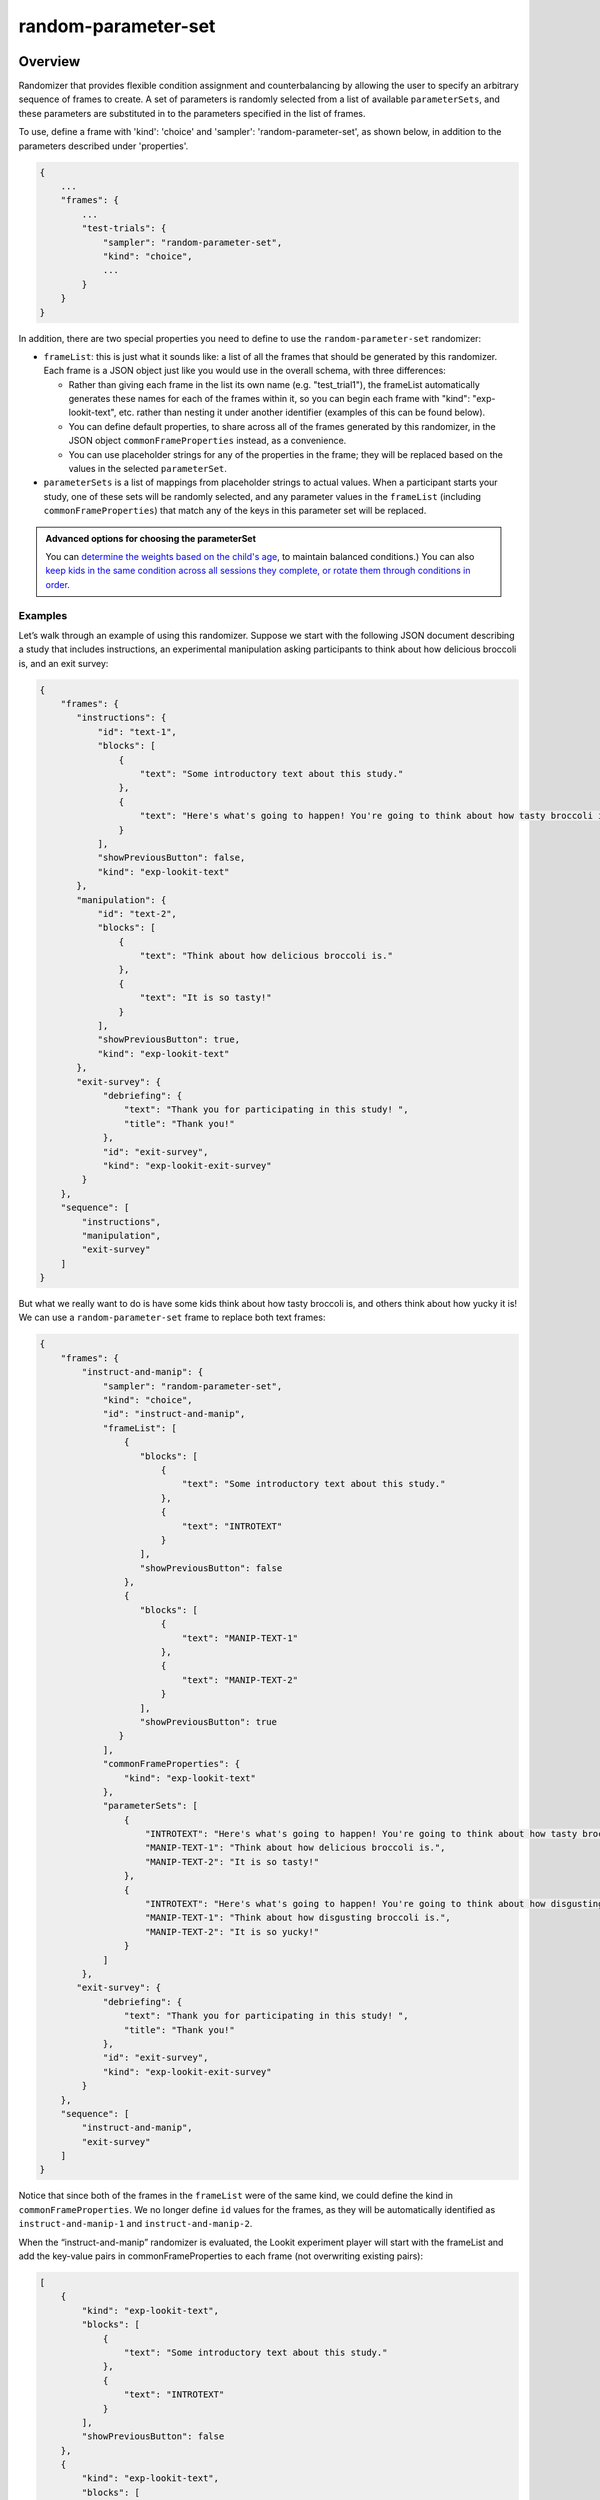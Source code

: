 .. _random-parameter-set:

random-parameter-set
==============================================

Overview
------------------

Randomizer that provides flexible condition assignment and counterbalancing by
allowing the user to specify an arbitrary sequence of frames to create. A
set of parameters is randomly selected from a list of available ``parameterSets``,
and these parameters are substituted in to the parameters specified in the
list of frames.

To use, define a frame with 'kind': 'choice' and 'sampler': 'random-parameter-set',
as shown below, in addition to the parameters described under 'properties'.

.. code::

   {
       ...
       "frames": {
           ...
           "test-trials": {
               "sampler": "random-parameter-set",
               "kind": "choice",
               ...
           }
       }
   }

In addition, there are two special properties you need to define to
use the ``random-parameter-set`` randomizer:

- ``frameList``: this is just what it sounds like: a list of all the frames
  that should be generated by this randomizer. Each frame is a JSON object
  just like you would use in the overall schema, with three differences:
  
  - Rather than giving each frame in the list its own name (e.g. "test_trial1"), the frameList automatically generates these names for each of the frames within it, so you can begin each frame with "kind": "exp-lookit-text", etc. rather than nesting it under another identifier (examples of this can be found below).

  - You can define default properties, to share across all of the frames
    generated by this randomizer, in the JSON object
    ``commonFrameProperties`` instead, as a convenience.

  - You can use placeholder strings for any of the properties in the frame;
    they will be replaced based on the values in the selected
    ``parameterSet``.

- ``parameterSets`` is a list of mappings from placeholder strings to
  actual values. When a participant starts your study, one of these sets
  will be randomly selected, and any parameter values in the ``frameList``
  (including ``commonFrameProperties``) that match any of the keys in this
  parameter set will be replaced.


.. admonition:: Advanced options for choosing the parameterSet

   You can `determine the weights based on the child's age <https://lookit.github.io/lookit-frameplayer-docs/classes/Random-parameter-set.html#property_parameterSetWeights>`_, to maintain balanced conditions.) You can also `keep kids in the same condition across all sessions they complete, or rotate them through conditions in order  <https://lookit.github.io/lookit-frameplayer-docs/classes/Random-parameter-set.html#property_conditionForAdditionalSessions>`_.


Examples
~~~~~~~~~~~~~~~~~~~~~~~~~~

Let’s walk through an example of using this randomizer. Suppose we start
with the following JSON document describing a study that includes
instructions, an experimental manipulation asking participants to think
about how delicious broccoli is, and an exit survey:

.. code:: json

   {
       "frames": {
          "instructions": {
              "id": "text-1",
              "blocks": [
                  {
                      "text": "Some introductory text about this study."
                  },
                  {
                      "text": "Here's what's going to happen! You're going to think about how tasty broccoli is."
                  }
              ],
              "showPreviousButton": false,
              "kind": "exp-lookit-text"
          },
          "manipulation": {
              "id": "text-2",
              "blocks": [
                  {
                      "text": "Think about how delicious broccoli is."
                  },
                  {
                      "text": "It is so tasty!"
                  }
              ],
              "showPreviousButton": true,
              "kind": "exp-lookit-text"
          },
          "exit-survey": {
               "debriefing": {
                   "text": "Thank you for participating in this study! ",
                   "title": "Thank you!"
               },
               "id": "exit-survey",
               "kind": "exp-lookit-exit-survey"
           }
       },
       "sequence": [
           "instructions",
           "manipulation",
           "exit-survey"
       ]
   }

But what we really want to do is have some kids think about how tasty
broccoli is, and others think about how yucky it is! We can use a
``random-parameter-set`` frame to replace both text frames:

.. code:: json

   {
       "frames": {
           "instruct-and-manip": {
               "sampler": "random-parameter-set",
               "kind": "choice",
               "id": "instruct-and-manip",
               "frameList": [
                   {
                      "blocks": [
                          {
                              "text": "Some introductory text about this study."
                          },
                          {
                              "text": "INTROTEXT"
                          }
                      ],
                      "showPreviousButton": false
                   },
                   {
                      "blocks": [
                          {
                              "text": "MANIP-TEXT-1"
                          },
                          {
                              "text": "MANIP-TEXT-2"
                          }
                      ],
                      "showPreviousButton": true
                  }
               ],
               "commonFrameProperties": {
                   "kind": "exp-lookit-text"
               },
               "parameterSets": [
                   {
                       "INTROTEXT": "Here's what's going to happen! You're going to think about how tasty broccoli is.",
                       "MANIP-TEXT-1": "Think about how delicious broccoli is.",
                       "MANIP-TEXT-2": "It is so tasty!"
                   },
                   {
                       "INTROTEXT": "Here's what's going to happen! You're going to think about how disgusting broccoli is.",
                       "MANIP-TEXT-1": "Think about how disgusting broccoli is.",
                       "MANIP-TEXT-2": "It is so yucky!"
                   }
               ]
           },
          "exit-survey": {
               "debriefing": {
                   "text": "Thank you for participating in this study! ",
                   "title": "Thank you!"
               },
               "id": "exit-survey",
               "kind": "exp-lookit-exit-survey"
           }
       },
       "sequence": [
           "instruct-and-manip",
           "exit-survey"
       ]
   }

Notice that since both of the frames in the ``frameList`` were of the
same kind, we could define the kind in ``commonFrameProperties``. We no
longer define ``id`` values for the frames, as they will be
automatically identified as ``instruct-and-manip-1`` and
``instruct-and-manip-2``.

When the “instruct-and-manip” randomizer is evaluated, the Lookit
experiment player will start with the frameList and add the key-value
pairs in commonFrameProperties to each frame (not overwriting existing
pairs):

.. code:: javascript

   [
       {
           "kind": "exp-lookit-text",
           "blocks": [
               {
                   "text": "Some introductory text about this study."
               },
               {
                   "text": "INTROTEXT"
               }
           ],
           "showPreviousButton": false
       },
       {
           "kind": "exp-lookit-text",
           "blocks": [
               {
                   "text": "MANIP-TEXT-1"
               },
               {
                   "text": "MANIP-TEXT-2"
               }
           ],
           "showPreviousButton": true
       }
   ]

Next, one of the two objects in ``parameterSets`` is selected randomly.
(By default, parameter sets are weighted equally, but
``parameterSetWeights`` can be provided as an optional key in the
``random-parameter-set`` frame. If provided, ``parameterSetWeights``
should be an array of relative weights for the parameter sets,
corresponding to the order they are listed. For instance, if we wanted
75% of participants to think about how tasty broccoli is, we could set
``parameterSetWeights`` to [3, 1]. This allows uneven condition
assignment where needed to optimize power, as well as allowing
researchers to stop testing conditions that already have enough
participants as data collection proceeds.

Suppose that in this case the second parameter set is selected:

.. code:: json

    {
    "INTROTEXT": "Here's what's going to happen! You're going to think about how disgusting broccoli is.",
    "MANIP-TEXT-1": "Think about how disgusting broccoli is.",
    "MANIP-TEXT-2": "It is so yucky!"
    }

Now we return to the list of frames, and wherever any value matches one
of the keys in the ``parameterSet`` (even if that value is nested in
another object), it is replaced by the corresponding value from the
``parameterSet``, yielding the following final list of frames:

::

   [
       {
           "kind": "exp-lookit-text",
           "blocks": [
               {
                   "text": "Some introductory text about this study."
               },
               {
                   "text": "Here's what's going to happen! You're going to think about how disgusting broccoli is."
               }
           ],
           "showPreviousButton": false
       },
       {
           "kind": "exp-lookit-text",
           "blocks": [
               {
                   "text": "Think about how disgusting broccoli is."
               },
               {
                   "text": "It is so yucky!"
               }
           ],
           "showPreviousButton": true
       }
   ]


Here is another example of how to use the "random-parameter-set" sampler in the context of different frame types (here, "exp-lookit-images-audio" and "exp-lookit-video". In this case, the sampler will randomly pick one of the two ``parameterSets``, displaying either 2 images of Zenna and then the bowl video, or 2 images of Remy and then the cup video. Note again how each frame does not have its own title within the ``frameList``, and just begins with the definition of its ``kind``.

.. code:: json

{
    "frames": {
        "test-trials": {
            "sampler": "random-parameter-set",
            "kind": "choice",
            "frameList": [
                {
                    "kind": "exp-lookit-images-audio",
                    "images": [
                        {
                            "id": "happy",
                            "src": "FIRST_IMAGE_PLACEHOLDER",
                            "position": "left"
                        },
                        {
                            "id": "sad",
                            "src": "SECOND_IMAGE_PLACEHOLDER",
                            "position": "right"
                        }
                    ]
                },
                {
                    "kind": "exp-lookit-video",
                    "video": {
                        "top": 10,
                        "left": 25,
                        "loop": false,
                        "width": 50,
                        "source": "VIDEO_PLACEHOLDER"
                    },
                    "autoProceed": true,
                    "doRecording": false,
                    "videoTypes": [
                        "mp4"
                    ]
                }
            ],
            "commonFrameProperties": {
                "baseDir": "https://www.mit.edu/~kimscott/placeholderstimuli/"
            },
            "parameterSets": [
                {
                    "FIRST_IMAGE_PLACEHOLDER": "happy_zenna.jpg",
                    "SECOND_IMAGE_PLACEHOLDER": "sad_zenna.jpg",
                    "VIDEO_PLACEHOLDER": "cropped_bowl"
                },
                {
                    "FIRST_IMAGE_PLACEHOLDER": "happy_remy.jpg",
                    "SECOND_IMAGE_PLACEHOLDER": "sad_remy.jpg",
                    "VIDEO_PLACEHOLDER": "cropped_cup"
                }
            ]
        }
    },
    "sequence": [
        "test-trials"
    ]
}

Parameters
----------------

commonFrameProperties [Object]
    Object describing common parameters to use in EVERY frame created
    by this randomizer. Parameter names and values are as described in
    the documentation for the frameType used.

frameList [Array]
    List of frames to be created by this randomizer. Each frame is an
    object with any necessary frame-specific properties specified. The
    ``kind`` of frame can be specified either here (per frame) or in
    ``commonFrameProperties``. If a property is defined for a given frame both
    in this frame list and in ``commonFrameProperties``, the value in the frame
    list will take precedence.

    (E.g., you could include ``'kind': 'normal-frame'`` in
    ``commmonFrameProperties``, but for a single frame in ``frameList``, include
    ``'kind': 'special-frame'``.)

    Any property *values* within any of the frames in this list which match
    a property *name* in the selected ``parameterSet`` will be replaced by the
    corresponding ``parameterSet`` value. For example, suppose a frame in ``frameList`` is

    .. code:: javascript

        {
            'leftImage': 'LEFTIMAGE1',
            'rightImage': 'frog.jpg',
            'size': 'IMAGESIZE'
        }

    and the row that has been selected randomly of `parameterSets` is

    .. code:: javascript

        {
            'LEFTIMAGE1': 'toad.jpg',
            'LEFTIMAGE2': 'dog.jpg',
            'IMAGESIZE': 250
        }

    Then the frame would be transformed into:

    .. code:: javascript

        {
            'leftImage': 'toad.jpg',
             'rightImage': 'frog.jpg',
             'size': 250
        }

    The same values may be applied across multiple frames. For instance,
    suppose `frameList` is

    .. code:: javascript

        [
            {
                'leftImage': 'LEFTIMAGE1',
                'rightImage': 'frog.jpg',
                'size': 'IMAGESIZE'
            },
            {
                'leftImage': 'LEFTIMAGE2',
                'rightImage': 'frog.jpg',
                'size': 'IMAGESIZE'
            }
        ]

    Then the corresponding processed frames would include the values

    .. code:: javascript

        [
            {
                'leftImage': 'toad.jpg',
                'rightImage': 'frog.jpg',
                'size': 250
            },
            {
                'leftImage': 'dog.jpg',
                'rightImage': 'frog.jpg',
                'size': 250
            }
        ]

    A property value like ``IMAGESIZE`` may be placed in a frame definition
    nested within another object (at any depth) or within a list and
    will still be replaced.

    You can also use selectors to randomly sample from or permute
    a list given in a ``parameterSet``. Suppose ``LISTVAR`` is defined in
    a ``parameterSet`` as ``THELIST``, e.g. a list of potential stimuli. Within frames in your ``frameList``
    (and in ``commonFrameProperties``), you can use any of the following:

    - Select the Nth element (0-indexed) of ``THELIST``: (Will cause error if ``N >= THELIST.length``)

      .. code:: javascript

          'parameterName': 'LISTVAR#N'

    - Select (uniformly) a random element of ``THELIST``:

      .. code:: javascript

          'parameterName': 'LISTVAR#RAND'

    - Set ``parameterName`` to a random permutation of ``THELIST``:

      .. code:: javascript

          'parameterName': 'LISTVAR#PERM'

    - Select the next element in a random permutation of ``THELIST``, which is used across all
      substitutions in this randomizer. This allows you, for instance, to provide a list
      of possible images in your ``parameterSet``, and use a different one each frame with the
      subset/order randomized per participant. If more ``LISTVAR_UNIQ`` parameters than
      elements of ``THELIST`` are used, we loop back around to the start of the permutation
      generated for this randomizer.

      .. code:: javascript

          'parameterName': 'LISTVAR#UNIQ'

parameterSets [Array]
    Array of parameter sets to randomly select from in order to determine
    the parameters for each frame in this session.

    A single element of `parameterSets` will be applied to a given session.

conditionForAdditionalSessions [String | ``'random'``]

    [Optional] How to select a parameterSet for a participant who has previously
    participated in this study. Must be one of ``'random'`` (default), ``'persist'``, or
    ``'rotate'``. Meanings:

    - ``random``: regardless of any previous sessions from this participant, select a
      parameterSet for this participant as usual (including using parameterSetWeights if
      provided). Default behavior.

    - ``persist``: Continue assigning the same participant to the same parameterSet for all
      sessions.

    - ``rotate``: The first time, assign parameterSet randomly (per parameterSetWeights if
      given); after that, each time the participant participates assign them to the next
      parameterSet in the list. Subtracts length of parameterSets until the 'next' index
      is in range.

    The most recent session in which the ``conditions`` data includes an element that looks
    like it was generated by this same randomizer (i.e., with key ending in ``-frameId``,
    like ``-test-trials``) will always be used for assignment.

    Only sessions with a completed consent frame are considered, so that participants are
    not rotated through conditions simply due to refreshing the setup page.

    The "same" or "next" parameterSets are determined by the **index** of the
    previously-selected parameterSet. That is, if you were assigned to conditionNum 0
    (index 0 in parameterSets) last time, you will be assigned to conditionNum 0 again
    this time if ``conditionForAdditionalSessions`` is ``"persist"`` and conditionNum 1 if
    ``conditionForAdditionalSessions`` is ``"rotate"``. So if you update the list of ``parameterSets``
    in your study - e.g. to fix a bug or clarify wording - the new values will be used
    even for repeat participants. But be careful that you do not reorder them unless you
    intend to, say, swap all participants to the opposite condition on a specified date!

    If the previous index is now outside the range of the ``parameterSets`` list (e.g., you
    used to have 6 conditions, and the participant was previously in condition number 5,
    but then you changed ``parameterSets`` to have only 3 elements) and ``conditionForAdditionalSessions`` is
    ``"persist"``, then the participant is assigned to the last element of ``parameterSets``.

parameterSetWeights [Array]

    [Optional] Array of weights for parameter sets; elements correspond to
    elements of parameterSets. The probability of selecting an element
    ``parameterSets[i]`` is ``parameterSetWeights[i]/sum(parameterSetWeights)``.

    If not provided, all ``parameterSets`` are weighted equally.

    This is intended to allow manual control of counterbalancing during
    data collection, e.g. to allow one condition to 'catch up' if it was
    randomly selected less often.

    Instead of providing a single list of the same length as parameterSets,
    you may instead provide a list of objects specifying the weights to use within
    various age ranges, like this:

    .. code:: javascript

        'parameterSetWeights': [
            {
                'minAge': 0,
                'maxAge': 365,
                'weights': [1, 0, 1]
            },
            {
                'minAge': 365,
                'maxAge': 10000,
                'weights': [0, 1, 0]
            },
        ]

    The child's age in days will be computed, and the weights used will be based on the
    first element of ``parameterSetWeights`` where the child falls between the min and max
    age. In the example above, children under one year old will be assigned to either
    the first or third condition; children over a year will be assigned to the second condition.
    This may be useful for researchers who need to balance condition assignment per
    age bracket. As you code data and realize you are set on 3-year-olds in condition A, for
    instance, you can stop assigning any more 3-year-olds to that condition.

Data collected
----------------

The information returned by this randomizer will be available in ``expData["conditions"]["THIS-RANDOMIZER-ID"]``. The
randomizer ID will depend on its order in the study - for instance, ``6-test-trials``.

conditionNum [Number]
    the index of the parameterSet chosen

parameterSet [Object]
    the parameterSet chosen
